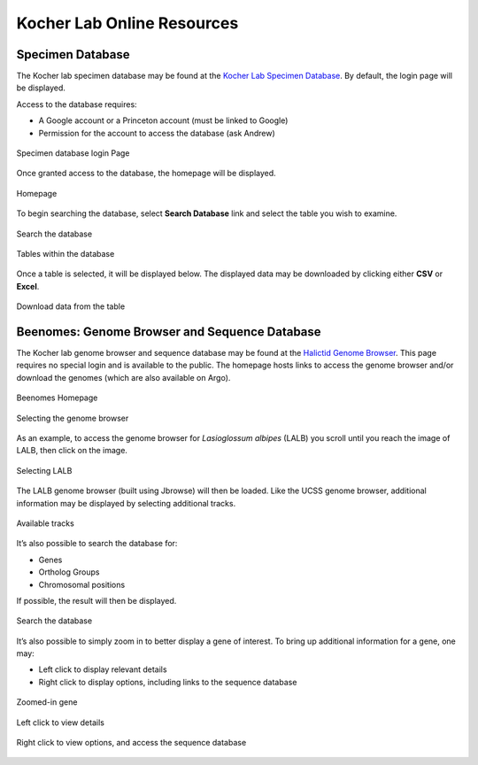 ###########################
Kocher Lab Online Resources
###########################

*****************
Specimen Database
*****************
The Kocher lab specimen database may be found at the `Kocher Lab Specimen Database <http://kocherdb.princeton.edu/>`_. By default, the login page will be displayed.

Access to the database requires:

* A Google account or a Princeton account (must be linked to Google)
* Permission for the account to access the database (ask Andrew)

.. figure:: LabResources/SDB_Login.jpg
    :width: 75%
    :align: center
    :figclass: align-center
    :name: Login

    Specimen database login Page

Once granted access to the database, the homepage will be displayed.

.. figure:: LabResources/SDB_Homepage.jpg
    :width: 75%
    :align: center
    :figclass: align-center
    :name: SDB_Homepage
     
    Homepage

To begin searching the database, select **Search Database** link and select the table you wish to examine. 

.. figure:: LabResources/SDB_Search.jpg
    :width: 75%
    :align: center
    :figclass: align-center
    :name: Search
     
    Search the database

.. figure:: LabResources/SDB_Tables.jpg
    :width: 75%
    :align: center
    :figclass: align-center
    :name: Tables
     
    Tables within the database


Once a table is selected, it will be displayed below. The displayed data may be downloaded by clicking either **CSV** or **Excel**.

.. figure:: LabResources/SDB_Download.jpg
    :width: 75%
    :align: center
    :figclass: align-center
    :name: Download
     
    Download data from the table


**********************************************
Beenomes: Genome Browser and Sequence Database
**********************************************
The Kocher lab genome browser and sequence database may be found at the `Halictid Genome Browser <https://beenomes.princeton.edu/>`_. This page requires no special login and is available to the public. The homepage hosts links to access the genome browser and/or download the genomes (which are also available on Argo).

.. figure:: LabResources/BG_Homepage.jpg
    :width: 75%
    :align: center
    :figclass: align-center
    :name: BG_Homepage
     
    Beenomes Homepage

.. figure:: LabResources/BG_Browser.jpg
    :width: 75%
    :align: center
    :figclass: align-center
    :name: BG_browser
     
    Selecting the genome browser


As an example, to access the genome browser for *Lasioglossum albipes* (LALB) you scroll until you reach the image of LALB, then click on the image.

.. figure:: LabResources/BG_LALB.jpg
    :width: 75%
    :align: center
    :figclass: align-center
    :name: BG_LALB
     
    Selecting LALB


The LALB genome browser (built using Jbrowse) will then be loaded. Like the UCSS genome browser, additional information may be displayed by selecting additional tracks.

.. figure:: LabResources/SB_Tracks.jpg
    :width: 75%
    :align: center
    :figclass: align-center
    :name: SB_Tracks
     
    Available tracks

It’s also possible to search the database for:

* Genes
* Ortholog Groups
* Chromosomal positions

If possible, the result will then be displayed.

.. figure:: LabResources/SB_Search.jpg
    :width: 75%
    :align: center
    :figclass: align-center
    :name: SB_Search
     
    Search the database

It’s also possible to simply zoom in to better display a gene of interest. To bring up additional information for a gene, one may:

* Left click to display relevant details
* Right click to display options, including links to the sequence database

.. figure:: LabResources/SB_Gene.jpg
    :width: 75%
    :align: center
    :figclass: align-center
    :name: SB_Search
     
    Zoomed-in gene

.. figure:: LabResources/SB_Details.jpg
    :width: 75%
    :align: center
    :figclass: align-center
    :name: SB_Details
     
    Left click to view details


.. figure:: LabResources/SB_Options.jpg
    :width: 75%
    :align: center
    :figclass: align-center
    :name: SB_Options
     
    Right click to view options, and access the sequence database
